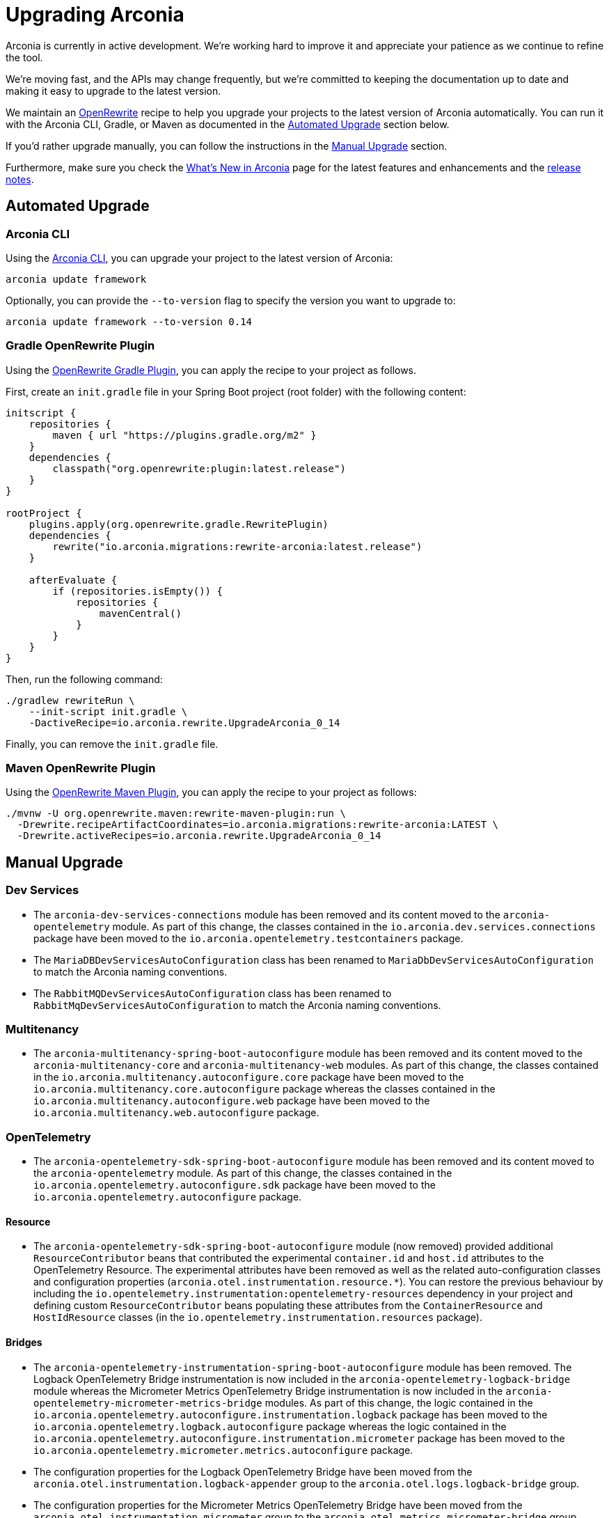 = Upgrading Arconia

Arconia is currently in active development. We're working hard to improve it and appreciate your patience as we continue to refine the tool.

We're moving fast, and the APIs may change frequently, but we're committed to keeping the documentation up to date and making it easy to upgrade to the latest version.

We maintain an https://docs.openrewrite.org[OpenRewrite] recipe to help you upgrade your projects to the latest version of Arconia automatically. You can run it with the Arconia CLI, Gradle, or Maven as documented in the xref:_automated_upgrade[Automated Upgrade] section below.

If you'd rather upgrade manually, you can follow the instructions in the xref:_manual_upgrade[Manual Upgrade] section.

Furthermore, make sure you check the xref:what-is-new.adoc[What's New in Arconia] page for the latest features and enhancements and the https://github.com/arconia-io/arconia/releases[release notes].

== Automated Upgrade

=== Arconia CLI

Using the https://arconia.io/docs/arconia-cli/latest/[Arconia CLI], you can upgrade your project to the latest version of Arconia:

[source,shell]
----
arconia update framework
----

Optionally, you can provide the `--to-version` flag to specify the version you want to upgrade to:

[source,shell]
----
arconia update framework --to-version 0.14
----

=== Gradle OpenRewrite Plugin

Using the https://docs.openrewrite.org[OpenRewrite Gradle Plugin], you can apply the recipe to your project as follows.

First, create an `init.gradle` file in your Spring Boot project (root folder) with the following content:

[source,groovy]
----
initscript {
    repositories {
        maven { url "https://plugins.gradle.org/m2" }
    }
    dependencies {
        classpath("org.openrewrite:plugin:latest.release")
    }
}

rootProject {
    plugins.apply(org.openrewrite.gradle.RewritePlugin)
    dependencies {
        rewrite("io.arconia.migrations:rewrite-arconia:latest.release")
    }

    afterEvaluate {
        if (repositories.isEmpty()) {
            repositories {
                mavenCentral()
            }
        }
    }
}
----

Then, run the following command:

[source, shell]
----
./gradlew rewriteRun \
    --init-script init.gradle \
    -DactiveRecipe=io.arconia.rewrite.UpgradeArconia_0_14
----

Finally, you can remove the `init.gradle` file.

=== Maven OpenRewrite Plugin

Using the https://docs.openrewrite.org[OpenRewrite Maven Plugin], you can apply the recipe to your project as follows:

[source, shell]
----
./mvnw -U org.openrewrite.maven:rewrite-maven-plugin:run \
  -Drewrite.recipeArtifactCoordinates=io.arconia.migrations:rewrite-arconia:LATEST \
  -Drewrite.activeRecipes=io.arconia.rewrite.UpgradeArconia_0_14
----

== Manual Upgrade

=== Dev Services

* The `arconia-dev-services-connections` module has been removed and its content moved to the `arconia-opentelemetry` module. As part of this change, the classes contained in the `io.arconia.dev.services.connections` package have been moved to the `io.arconia.opentelemetry.testcontainers` package.
* The `MariaDBDevServicesAutoConfiguration` class has been renamed to `MariaDbDevServicesAutoConfiguration` to match the Arconia naming conventions.
* The `RabbitMQDevServicesAutoConfiguration` class has been renamed to `RabbitMqDevServicesAutoConfiguration` to match the Arconia naming conventions.

=== Multitenancy

* The `arconia-multitenancy-spring-boot-autoconfigure` module has been removed and its content moved to the `arconia-multitenancy-core` and `arconia-multitenancy-web` modules. As part of this change, the classes contained in the `io.arconia.multitenancy.autoconfigure.core` package have been moved to the `io.arconia.multitenancy.core.autoconfigure` package whereas the classes contained in the `io.arconia.multitenancy.autoconfigure.web` package have been moved to the `io.arconia.multitenancy.web.autoconfigure` package.

=== OpenTelemetry

* The `arconia-opentelemetry-sdk-spring-boot-autoconfigure` module has been removed and its content moved to the `arconia-opentelemetry` module. As part of this change, the classes contained in the `io.arconia.opentelemetry.autoconfigure.sdk` package have been moved to the `io.arconia.opentelemetry.autoconfigure` package.

==== Resource

* The `arconia-opentelemetry-sdk-spring-boot-autoconfigure` module (now removed) provided additional `ResourceContributor` beans that contributed the experimental `container.id` and `host.id` attributes to the OpenTelemetry Resource. The experimental attributes have been removed as well as the related auto-configuration classes and configuration properties (`arconia.otel.instrumentation.resource.*`). You can restore the previous behaviour by including the `io.opentelemetry.instrumentation:opentelemetry-resources` dependency in your project and defining custom `ResourceContributor` beans populating these attributes from the `ContainerResource` and `HostIdResource` classes (in the `io.opentelemetry.instrumentation.resources` package).

==== Bridges

* The `arconia-opentelemetry-instrumentation-spring-boot-autoconfigure` module has been removed. The Logback OpenTelemetry Bridge instrumentation is now included in the `arconia-opentelemetry-logback-bridge` module whereas the Micrometer Metrics OpenTelemetry Bridge instrumentation is now included in the `arconia-opentelemetry-micrometer-metrics-bridge` modules. As part of this change, the logic contained in the `io.arconia.opentelemetry.autoconfigure.instrumentation.logback` package has been moved to the `io.arconia.opentelemetry.logback.autoconfigure` package whereas the logic contained in the `io.arconia.opentelemetry.autoconfigure.instrumentation.micrometer` package has been moved to the `io.arconia.opentelemetry.micrometer.metrics.autoconfigure` package.
* The configuration properties for the Logback OpenTelemetry Bridge have been moved from the `arconia.otel.instrumentation.logback-appender` group to the `arconia.otel.logs.logback-bridge` group.
* The configuration properties for the Micrometer Metrics OpenTelemetry Bridge have been moved from the `arconia.otel.instrumentation.micrometer` group to the `arconia.otel.metrics.micrometer-bridge` group.

==== Logs

* The `arconia.otel.logs.logs-limits` configuration property group has been renamed to `arconia.otel.logs.limits`.

==== Metrics

* The `arconia.otel.metrics.exemplar-filter` configuration property has been renamed to `arconia.otel.metrics.exemplars.filter`.
* The `arconia.otel.metrics.interval` configuration property has been renamed to `arconia.otel.metrics.exporter.interval`.

==== Traces

* The `arconia.otel.traces.span-limits` configuration property has been renamed to `arconia.otel.traces.limits`.

==== Compatibility

* Support for the https://opentelemetry.io/docs/specs/otel/configuration/sdk-environment-variables[OpenTelemetry Environment Variable Specification] has been improved. As part of this process, support of the special/experimental properties used by the OpenTelemetry Spring Boot Starter on top of the standard environment variables has been removed.
* Support for the Spring Boot OTLP/Actuator configuration properties (which could previously be enabled by setting the `arconia.otel.compatibility.actuator` property) has been removed. In its place, an automated migration recipe is available to help you migrate to the Arconia OpenTelemetry configuration properties. See the xref:opentelemetry:migration/migration-spring-boot.adoc[dedicated migration guide] for more details.

=== Spring Boot

* The `arconia-spring-boot-autoconfigure` module has been removed and its content moved to the `arconia-spring-boot` module.
